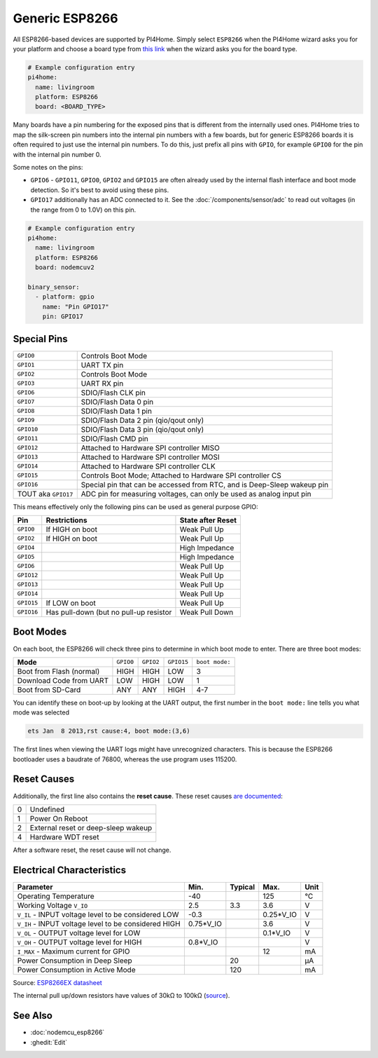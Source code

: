 Generic ESP8266
===============

.. seo::
    :description: Instructions for using generic ESP8266s with PI4Home.
    :image: esp8266.png
    :keywords: ESP8266

All ESP8266-based devices are supported by PI4Home. Simply select ``ESP8266`` when
the PI4Home wizard asks you for your platform and choose a board type
from `this link <http://docs.platformio.org/en/latest/platforms/espressif8266.html>`__ when the wizard
asks you for the board type.


.. code-block:: yaml

    # Example configuration entry
    pi4home:
      name: livingroom
      platform: ESP8266
      board: <BOARD_TYPE>

Many boards have a pin numbering for the exposed pins that is different from the internally used
ones. PI4Home tries to map the silk-screen pin numbers into the internal pin numbers with a few
boards, but for generic ESP8266 boards it is often required to just use the internal pin numbers.
To do this, just prefix all pins with ``GPIO``, for example ``GPIO0`` for the pin with the internal pin
number 0.

Some notes on the pins:

- ``GPIO6`` - ``GPIO11``, ``GPIO0``, ``GPIO2`` and ``GPIO15`` are often already used by the internal
  flash interface and boot mode detection. So it's best to avoid using these pins.
- ``GPIO17`` additionally has an ADC connected to it. See the :doc:`/components/sensor/adc`
  to read out voltages (in the range from 0 to 1.0V) on this pin.


.. code-block:: yaml

    # Example configuration entry
    pi4home:
      name: livingroom
      platform: ESP8266
      board: nodemcuv2

    binary_sensor:
      - platform: gpio
        name: "Pin GPIO17"
        pin: GPIO17


Special Pins
------------

=================== =============================================
``GPIO0``           Controls Boot Mode
------------------- ---------------------------------------------
``GPIO1``           UART TX pin
------------------- ---------------------------------------------
``GPIO2``           Controls Boot Mode
------------------- ---------------------------------------------
``GPIO3``           UART RX pin
------------------- ---------------------------------------------
``GPIO6``           SDIO/Flash CLK pin
------------------- ---------------------------------------------
``GPIO7``           SDIO/Flash Data 0 pin
------------------- ---------------------------------------------
``GPIO8``           SDIO/Flash Data 1 pin
------------------- ---------------------------------------------
``GPIO9``           SDIO/Flash Data 2 pin (qio/qout only)
------------------- ---------------------------------------------
``GPIO10``          SDIO/Flash Data 3 pin (qio/qout only)
------------------- ---------------------------------------------
``GPIO11``          SDIO/Flash CMD pin
------------------- ---------------------------------------------
``GPIO12``          Attached to Hardware SPI controller MISO
------------------- ---------------------------------------------
``GPIO13``          Attached to Hardware SPI controller MOSI
------------------- ---------------------------------------------
``GPIO14``          Attached to Hardware SPI controller CLK
------------------- ---------------------------------------------
``GPIO15``          Controls Boot Mode; Attached to Hardware SPI
                    controller CS
------------------- ---------------------------------------------
``GPIO16``          Special pin that can be accessed from RTC,
                    and is Deep-Sleep wakeup pin
------------------- ---------------------------------------------
TOUT aka ``GPIO17`` ADC pin for measuring voltages, can only be
                    used as analog input pin
=================== =============================================

This means effectively only the following pins can be used as general purpose GPIO:

========== ============================== ==============================
**Pin**    **Restrictions**               **State after Reset**
---------- ------------------------------ ------------------------------
``GPIO0``  If HIGH on boot                Weak Pull Up
---------- ------------------------------ ------------------------------
``GPIO2``  If HIGH on boot                Weak Pull Up
---------- ------------------------------ ------------------------------
``GPIO4``                                 High Impedance
---------- ------------------------------ ------------------------------
``GPIO5``                                 High Impedance
---------- ------------------------------ ------------------------------
``GPIO6``                                 Weak Pull Up
---------- ------------------------------ ------------------------------
``GPIO12``                                Weak Pull Up
---------- ------------------------------ ------------------------------
``GPIO13``                                Weak Pull Up
---------- ------------------------------ ------------------------------
``GPIO14``                                Weak Pull Up
---------- ------------------------------ ------------------------------
``GPIO15`` If LOW on boot                 Weak Pull Up
---------- ------------------------------ ------------------------------
``GPIO16`` Has pull-down (but no pull-up  Weak Pull Down
           resistor
========== ============================== ==============================

Boot Modes
----------

On each boot, the ESP8266 will check three pins to determine in which boot mode to enter.
There are three boot modes:

========================= ========= ========= ========== ==============
**Mode**                  ``GPIO0`` ``GPIO2`` ``GPIO15`` ``boot mode:``
------------------------- --------- --------- ---------- --------------
Boot from Flash (normal)  HIGH      HIGH      LOW        3
------------------------- --------- --------- ---------- --------------
Download Code from UART   LOW       HIGH      LOW        1
------------------------- --------- --------- ---------- --------------
Boot from SD-Card         ANY       ANY       HIGH       4-7
========================= ========= ========= ========== ==============

You can identify these on boot-up by looking at the UART output, the first number
in the ``boot mode:`` line tells you what mode was selected

.. code-block:: text

    ets Jan  8 2013,rst cause:4, boot mode:(3,6)

The first lines when viewing the UART logs might have unrecognized characters. This is
because the ESP8266 bootloader uses a baudrate of 76800, whereas the use program uses 115200.

Reset Causes
------------

Additionally, the first line also contains the **reset cause**.
These reset causes `are documented
<https://www.espressif.com/sites/default/files/documentation/esp8266_reset_causes_and_common_fatal_exception_causes_en.pdf>`__:

== ===================================
0  Undefined
-- -----------------------------------
1  Power On Reboot
-- -----------------------------------
2  External reset or deep-sleep wakeup
-- -----------------------------------
4  Hardware WDT reset
== ===================================

After a software reset, the reset cause will not change.

Electrical Characteristics
--------------------------

=========================================================== =========== =========== =========== ===========
**Parameter**                                               **Min.**    **Typical** **Max.**    **Unit**
----------------------------------------------------------- ----------- ----------- ----------- -----------
Operating Temperature                                       -40                     125         °C
----------------------------------------------------------- ----------- ----------- ----------- -----------
Working Voltage ``V_IO``                                    2.5         3.3         3.6         V
----------------------------------------------------------- ----------- ----------- ----------- -----------
``V_IL`` - INPUT voltage level to be considered LOW         -0.3                    0.25*V_IO   V
----------------------------------------------------------- ----------- ----------- ----------- -----------
``V_IH`` - INPUT voltage level to be considered HIGH        0.75*V_IO               3.6         V
----------------------------------------------------------- ----------- ----------- ----------- -----------
``V_OL`` - OUTPUT voltage level for LOW                                             0.1*V_IO    V
----------------------------------------------------------- ----------- ----------- ----------- -----------
``V_OH`` - OUTPUT voltage level for HIGH                    0.8*V_IO                            V
----------------------------------------------------------- ----------- ----------- ----------- -----------
``I_MAX`` - Maximum current for GPIO                                                12          mA
----------------------------------------------------------- ----------- ----------- ----------- -----------
Power Consumption in Deep Sleep                                         20                      µA
----------------------------------------------------------- ----------- ----------- ----------- -----------
Power Consumption in Active Mode                                        120                     mA
=========================================================== =========== =========== =========== ===========

Source: `ESP8266EX datasheet <https://www.espressif.com/sites/default/files/documentation/0a-esp8266ex_datasheet_en.pdf>`__

The internal pull up/down resistors have values of 30kΩ to 100kΩ
(`source <https://bbs.espressif.com/viewtopic.php?t=1079>`__).

See Also
--------

- :doc:`nodemcu_esp8266`
- :ghedit:`Edit`

.. disqus::
